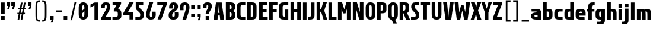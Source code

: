 SplineFontDB: 3.0
FontName: Barycent-Bold
FullName: Barycent Bold
FamilyName: Barycent
Weight: Bold
Copyright: Copyright (C) 2016 by Fantastic Stake.
Version: 000.100
ItalicAngle: 0
UnderlinePosition: -100
UnderlineWidth: 50
Ascent: 800
Descent: 200
InvalidEm: 0
sfntRevision: 0x00001999
LayerCount: 2
Layer: 0 0 "+gMyXYgAA" 1
Layer: 1 0 "+Uk2XYgAA" 0
XUID: [1021 265 144155924 24068]
StyleMap: 0x0040
FSType: 8
OS2Version: 3
OS2_WeightWidthSlopeOnly: 0
OS2_UseTypoMetrics: 0
CreationTime: 1474239071
ModificationTime: 1482423006
PfmFamily: 81
TTFWeight: 700
TTFWidth: 5
LineGap: 0
VLineGap: 0
Panose: 0 0 8 0 0 0 0 0 0 0
OS2TypoAscent: 800
OS2TypoAOffset: 0
OS2TypoDescent: -200
OS2TypoDOffset: 0
OS2TypoLinegap: 200
OS2WinAscent: 1000
OS2WinAOffset: 0
OS2WinDescent: 200
OS2WinDOffset: 0
HheadAscent: 1000
HheadAOffset: 0
HheadDescent: -200
HheadDOffset: 0
OS2SubXSize: 650
OS2SubYSize: 600
OS2SubXOff: 0
OS2SubYOff: 75
OS2SupXSize: 650
OS2SupYSize: 600
OS2SupXOff: 0
OS2SupYOff: 350
OS2StrikeYSize: 50
OS2StrikeYPos: 300
OS2CapHeight: 720
OS2XHeight: 500
OS2Vendor: 'UKWN'
OS2CodePages: 00000001.00000000
OS2UnicodeRanges: 00000001.00000000.00000000.00000000
Lookup: 1 0 0 "" { } []
Lookup: 257 0 0 "'cpsp' +WSdlh1tXfUQwf3UoMLkw2jD8MLcw8zCw in +MOkwxjDzZYdbVwAA lookup 0" { "'cpsp' +WSdlh1tXfUQwf3UoMLkw2jD8MLcw8zCw in +MOkwxjDzZYdbVwAA lookup 0 +MLUw1jDGMPww1jDr"  } ['cpsp' ('DFLT' <'dflt' > 'latn' <'dflt' > ) ]
Lookup: 258 0 0 "'kern' +aipm+DBNMKsw/DDLMPMwsAAA in +MOkwxjDzZYdbVwAA lookup 1" { "'kern' +aipm+DBNMKsw/DDLMPMwsAAA in +MOkwxjDzZYdbVwAA lookup 1 +MLUw1jDGMPww1jDr"  } ['kern' ('DFLT' <'dflt' > 'latn' <'dflt' > ) ]
Lookup: 258 0 0 "'kern' +aipm+DBNMKsw/DDLMPMwsAAA in +MOkwxjDzZYdbVwAA lookup 2" { "'kern' +aipm+DBNMKsw/DDLMPMwsAAA in +MOkwxjDzZYdbVwAA lookup 2 +MLUw1jDGMPww1jDr"  } ['kern' ('DFLT' <'dflt' > 'latn' <'dflt' > ) ]
MarkAttachClasses: 1
DEI: 91125
KernClass2: 5+ 8 "'kern' +aipm+DBNMKsw/DDLMPMwsAAA in +MOkwxjDzZYdbVwAA lookup 1 +MLUw1jDGMPww1jDr"
 3 A a
 3 C c
 3 L l
 3 V v
 3 Y y
 3 V v
 3 Y y
 3 D d
 3 T t
 3 W w
 3 A a
 3 J j
 0 {} -20 {} -28 {} 0 {} 0 {} 0 {} 0 {} 0 {} 0 {} 0 {} 0 {} 9 {} 0 {} 0 {} 0 {} 0 {} 0 {} -52 {} 0 {} 0 {} -80 {} -34 {} 0 {} 0 {} 0 {} 0 {} 0 {} 0 {} 0 {} 0 {} -20 {} -48 {} 0 {} 0 {} 0 {} 0 {} 0 {} 0 {} -28 {} 0 {}
LangName: 1033 "" "" "Regular" "0.100;UKWN;Barycent-Bold" "Barycent-Bold" "Version 0.100;PS 000.100;hotconv 1.0.88;makeotf.lib2.5.64775" "" "" "Fantastic Stake" "Fantastic Stake" "" "http://www.dotcolon.net/" "http://www.dotcolon.net/" "" "" "" "Barycent" "Bold"
Encoding: ISO8859-1
UnicodeInterp: none
NameList: AGL For New Fonts
DisplaySize: -48
AntiAlias: 1
FitToEm: 0
WinInfo: 0 16 14
BeginPrivate: 2
BlueScale 5 0.037
BlueFuzz 1 0
EndPrivate
TeXData: 1 0 0 163577 81788 54525 482345 1048576 54525 783286 444596 497025 792723 393216 433062 380633 303038 157286 324010 404750 52429 2506097 1059062 262144
BeginChars: 262 86

StartChar: .notdef
Encoding: 256 -1 0
Width: 500
Flags: MW
HStem: -200 69<167 333 167 410> -98 47<167 237 231 231 231 237 301 333> -18 23<167 333 167 333> 38 47<200 300 200 300> 118 60<167 333 167 333> 211 24<233 267 233 300> 291 22<167 200 167 333 233 333 233 233> 347 23<167 267 167 300 167 267> 403 37<167 233 167 233> 473 27<167 333 167 333> 534 36<200 233 200 233 200 333 200 267> 604 26<167 267 167 333> 663 37<168 233 168 233 167 233 168 267 267 333> 733 67<168 333 168 168>
VStem: 93 74<-131 -98 -51 -18 5 118 178 291 313 347 370 403 440 473 500 604 630 663> 200 33<235 291 235 291 235 291 534 570> 267 33<235 258 370 413> 333 77<-131 -98 -98 -98 -51 -18 -18 -18 5 118 118 118 178 291 291 291 313 413 413 413 440 473 473 473 500 534 534 534 630 663 663 663 700 733 733 733>
LayerCount: 2
Fore
SplineSet
410 800 m 1
 410 -200 l 1
 93 -200 l 1
 93 800 l 1
 410 800 l 1
333 733 m 1
 168 733 l 1
 168 700 l 1
 233 700 l 1
 233 663 l 1
 167 663 l 1
 167 630 l 1
 333 630 l 1
 333 663 l 1
 267 663 l 1
 267 700 l 1
 333 700 l 1
 333 733 l 1
267 604 m 1
 167 604 l 1
 167 500 l 1
 333 500 l 1
 333 534 l 1
 267 534 l 1
 267 604 l 1
233 570 m 1
 233 534 l 1
 200 534 l 1
 200 570 l 1
 233 570 l 1
333 473 m 1
 167 473 l 1
 167 440 l 1
 233 440 l 1
 233 403 l 1
 167 403 l 1
 167 370 l 1
 267 370 l 1
 267 440 l 1
 333 440 l 1
 333 473 l 1
333 413 m 1
 300 413 l 1
 300 347 l 1
 167 347 l 1
 167 313 l 1
 333 313 l 1
 333 413 l 1
333 291 m 1
 233 291 l 1
 233 235 l 1
 267 235 l 1
 267 258 l 1
 300 258 l 1
 300 211 l 1
 200 211 l 1
 200 291 l 1
 167 291 l 1
 167 178 l 1
 333 178 l 1
 333 291 l 1
333 118 m 1
 167 118 l 1
 167 5 l 1
 333 5 l 1
 333 118 l 1
300 85 m 1
 300 38 l 1
 200 38 l 1
 200 85 l 1
 300 85 l 1
333 -18 m 1
 167 -18 l 1
 167 -51 l 1
 237 -51 l 1
 167 -98 l 1
 167 -131 l 1
 333 -131 l 1
 333 -98 l 1
 231 -98 l 1
 301 -51 l 1
 333 -51 l 1
 333 -18 l 1
EndSplineSet
Validated: 1
EndChar

StartChar: A
Encoding: 65 65 1
Width: 508
Flags: HMW
HStem: 583 142<243 243 261 261>
VStem: 49 146<0 162 162 171 0 200.5> 309 150<0 162 0 171 0 206>
LayerCount: 2
Fore
SplineSet
195 0 m 1
 138 0 86 0 29 0 c 1
 130 720 l 1
 242 720 l 1
 260 720 l 1
 371 720 l 1
 472 0 l 1
 415 0 363 0 306 0 c 1
 290.711111111 172 l 1
 210.527777778 172 l 1
 195 0 l 1
280.933333333 282 m 1
 250.930232558 619.534883721 l 1
 220.458333333 282 l 1
 280.933333333 282 l 1
EndSplineSet
Validated: 524289
Position2: "'cpsp' +WSdlh1tXfUQwf3UoMLkw2jD8MLcw8zCw in +MOkwxjDzZYdbVwAA lookup 0 +MLUw1jDGMPww1jDr" dx=5 dy=0 dh=10 dv=0
EndChar

StartChar: B
Encoding: 66 66 2
Width: 477
Flags: W
HStem: 0 112<196 270.371> 308 112<196 272.478> 608 112<196 270.371>
VStem: 46 150<112 308 420 608> 290 148<128.87 290.826 437.237 590.763>
LayerCount: 2
Fore
SplineSet
439 181 m 1
 439 172 439 162 438 150 c 0
 432 32 360 0 244 0 c 2
 196 0 l 1
 146 -0 96 0 46 0 c 1
 46 110 l 1
 46 610 l 1
 46 720 l 1
 196 720 l 1
 244 720 l 2
 360 720 432 688 438 570 c 0
 438 561 438 555 438 548 c 1
 438 547 l 1
 438 532 l 2
 438 514 438 497 435 458 c 0
 433 430 400 394 359 364 c 1
 400 334 432 298 435 270 c 0
 439 231 439 214 439 196 c 2
 439 181 l 1
290 514 m 0
 289 584 276 607 196 608 c 1
 196 420 l 1
 276 421 289 444 290 514 c 0
196 308 m 1
 196 112 l 1
 278 113 290 137 290 210 c 0
 290 283 278 307 196 308 c 1
EndSplineSet
Validated: 524289
Position2: "'cpsp' +WSdlh1tXfUQwf3UoMLkw2jD8MLcw8zCw in +MOkwxjDzZYdbVwAA lookup 0 +MLUw1jDGMPww1jDr" dx=5 dy=0 dh=10 dv=0
EndChar

StartChar: C
Encoding: 67 67 3
Width: 419
Flags: MW
HStem: 0 110<178 391 264 391 264 391> 610 110<237.5 264 264 391>
VStem: 40 150<224 496 496 505.5>
LayerCount: 2
Fore
SplineSet
190 211 m 2
 190 132 211 110 264 110 c 2
 391 110 l 1
 391 0 l 1
 236 0 l 2
 120 0 48 32 42 150 c 0
 40 189 40 205 40 224 c 2
 40 496 l 6
 40 515 40 531 42 570 c 4
 48 688 120 720 236 720 c 6
 391 720 l 5
 391 610 l 5
 264 610 l 6
 211 610 190 588 190 509 c 6
 190 211 l 2
EndSplineSet
Validated: 1
Position2: "'cpsp' +WSdlh1tXfUQwf3UoMLkw2jD8MLcw8zCw in +MOkwxjDzZYdbVwAA lookup 0 +MLUw1jDGMPww1jDr" dx=5 dy=0 dh=10 dv=0
EndChar

StartChar: D
Encoding: 68 68 4
Width: 495
Flags: W
HStem: 0 111.828<196 270.371> 608.172 111.828<196 270.371>
VStem: 46 150<111.828 608.172> 290 150<128.87 591.13>
LayerCount: 2
Fore
SplineSet
438 570 m 0
 440 531 440 515 440 496 c 2
 440 224 l 2
 440 205 440 189 438 150 c 0
 432 32 360 0 244 0 c 2
 196 0 l 1
 46 0 l 1
 46 110 l 1
 46 610 l 1
 46 720 l 1
 196 720 l 1
 244 720 l 2
 360 720 432 688 438 570 c 0
196 111.828125 m 1
 278.174804688 112.486328125 290 136.623046875 290 211 c 2
 290 509 l 2
 290 583.376953125 278.174804688 607.513671875 196 608.171875 c 1
 196 111.828125 l 1
EndSplineSet
Validated: 524289
Position2: "'cpsp' +WSdlh1tXfUQwf3UoMLkw2jD8MLcw8zCw in +MOkwxjDzZYdbVwAA lookup 0 +MLUw1jDGMPww1jDr" dx=5 dy=0 dh=10 dv=0
EndChar

StartChar: E
Encoding: 69 69 5
Width: 436
Flags: W
HStem: 0 110<197 410> 308 110<197 365> 610 110<197 395>
VStem: 47 150<110 308 418 610>
LayerCount: 2
Fore
SplineSet
197 110 m 1
 410 110 l 1
 410 0 l 1
 47 0 l 1
 47 720 l 1
 395 720 l 1
 395 610 l 1
 197 610 l 1
 197 418 l 1
 365 418 l 1
 365 308 l 5
 197 308 l 1
 197 110 l 1
EndSplineSet
Validated: 1
Position2: "'cpsp' +WSdlh1tXfUQwf3UoMLkw2jD8MLcw8zCw in +MOkwxjDzZYdbVwAA lookup 0 +MLUw1jDGMPww1jDr" dx=5 dy=0 dh=10 dv=0
EndChar

StartChar: F
Encoding: 70 70 6
Width: 415
Flags: W
HStem: 0 21G<47 197> 308 110<197 365> 610 110<197 395>
VStem: 47 150<0 308 418 610>
LayerCount: 2
Fore
SplineSet
395 610 m 1
 197 610 l 1
 197 418 l 1
 365 418 l 1
 365 308 l 1
 197 308 l 5
 197 0 l 1
 47 0 l 1
 47 720 l 1
 395 720 l 1
 395 610 l 1
EndSplineSet
Validated: 1
Position2: "'cpsp' +WSdlh1tXfUQwf3UoMLkw2jD8MLcw8zCw in +MOkwxjDzZYdbVwAA lookup 0 +MLUw1jDGMPww1jDr" dx=5 dy=0 dh=10 dv=0
EndChar

StartChar: G
Encoding: 71 71 7
Width: 475
Flags: W
HStem: 0 110<209.629 288> 610 110<209.629 428>
VStem: 40 150<128.87 591.13> 288 140<110 418>
LayerCount: 2
Fore
SplineSet
190 211 m 2
 190 132 211 110 264 110 c 2
 288 110 l 1
 288 418 l 1
 428 418 l 1
 428 0 l 1
 236 0 l 2
 120 0 48 32 42 150 c 0
 40 189 40 205 40 224 c 2
 40 496 l 2
 40 515 40 531 42 570 c 0
 48 688 120 720 236 720 c 2
 428 720 l 1
 428 610 l 1
 264 610 l 2
 211 610 190 588 190 509 c 2
 190 211 l 2
EndSplineSet
Validated: 1
Position2: "'cpsp' +WSdlh1tXfUQwf3UoMLkw2jD8MLcw8zCw in +MOkwxjDzZYdbVwAA lookup 0 +MLUw1jDGMPww1jDr" dx=5 dy=0 dh=10 dv=0
EndChar

StartChar: H
Encoding: 72 72 8
Width: 526
Flags: W
HStem: 0 21G<47 197 329 479> 308 110<197 329> 700 20G<47 197 329 479>
VStem: 47 150<0 308 418 720> 329 150<0 308 418 720>
LayerCount: 2
Fore
SplineSet
329 720 m 1
 479 720 l 1
 479 0 l 1
 329 0 l 1
 329 308 l 1
 197 308 l 1
 197 0 l 1
 47 0 l 1
 47 720 l 1
 197 720 l 1
 197 418 l 1
 329 418 l 1
 329 720 l 1
EndSplineSet
Validated: 1
Position2: "'cpsp' +WSdlh1tXfUQwf3UoMLkw2jD8MLcw8zCw in +MOkwxjDzZYdbVwAA lookup 0 +MLUw1jDGMPww1jDr" dx=5 dy=0 dh=10 dv=0
EndChar

StartChar: I
Encoding: 73 73 9
Width: 244
Flags: HMW
HStem: 0 720<47 197 47 197>
VStem: 47 150<0 720 0 720>
LayerCount: 2
Fore
SplineSet
47 0 m 5
 47 720 l 5
 197 720 l 5
 197 0 l 5
 47 0 l 5
EndSplineSet
Validated: 1
Position2: "'cpsp' +WSdlh1tXfUQwf3UoMLkw2jD8MLcw8zCw in +MOkwxjDzZYdbVwAA lookup 0 +MLUw1jDGMPww1jDr" dx=5 dy=0 dh=10 dv=0
EndChar

StartChar: J
Encoding: 74 74 10
Width: 330
Flags: MW
HStem: 0 110<12 59 59 85.5 12 87 12 59>
VStem: 133 150<214.5 224 224 720>
LayerCount: 2
Fore
SplineSet
133 720 m 5
 283 720 l 5
 283 224 l 6
 283 205 283 189 281 150 c 4
 275 32 203 0 87 0 c 6
 12 0 l 5
 12 110 l 5
 59 110 l 6
 112 110 133 132 133 211 c 6
 133 720 l 5
EndSplineSet
Validated: 1
Position2: "'cpsp' +WSdlh1tXfUQwf3UoMLkw2jD8MLcw8zCw in +MOkwxjDzZYdbVwAA lookup 0 +MLUw1jDGMPww1jDr" dx=5 dy=0 dh=10 dv=0
EndChar

StartChar: K
Encoding: 75 75 11
Width: 495
Flags: W
HStem: 0 21G<47 197 331.804 497> 700 20G<47 197 315.225 478>
VStem: 47 150<0 326 436 720>
LayerCount: 2
Fore
SplineSet
338 0 m 1
 237 326 l 1
 197 326 l 1
 197 0 l 1
 47 0 l 1
 47 720 l 1
 197 720 l 1
 197 436 l 1
 239 436 l 1
 321 720 l 1
 478 720 l 1
 387 433 l 2
 379.440604694 409.061914863 376.29050394 390.767726753 376.29050394 374.413924499 c 0
 376.29050394 351.826987627 382.299496089 332.941444546 391 308 c 2
 497 0 l 1
 338 0 l 1
EndSplineSet
Validated: 524289
Position2: "'cpsp' +WSdlh1tXfUQwf3UoMLkw2jD8MLcw8zCw in +MOkwxjDzZYdbVwAA lookup 0 +MLUw1jDGMPww1jDr" dx=5 dy=0 dh=10 dv=0
EndChar

StartChar: L
Encoding: 76 76 12
Width: 400
Flags: MW
HStem: 0 110<197 387 197 387>
VStem: 47 150<110 110 110 720>
LayerCount: 2
Fore
SplineSet
197 110 m 1
 387 110 l 1
 387 0 l 1
 47 0 l 1
 47 720 l 1
 197 720 l 1
 197 110 l 1
EndSplineSet
Validated: 1
Position2: "'cpsp' +WSdlh1tXfUQwf3UoMLkw2jD8MLcw8zCw in +MOkwxjDzZYdbVwAA lookup 0 +MLUw1jDGMPww1jDr" dx=5 dy=0 dh=10 dv=0
EndChar

StartChar: M
Encoding: 77 77 13
Width: 626
Flags: W
HStem: 0 21G<47 197 423 573> 700 20G<47 227.201 396.799 573>
VStem: 47 150<0 451.2> 423 150<0 438.981>
LayerCount: 2
Fore
SplineSet
47 0 m 1
 47 720 l 1
 109 720 l 1
 197 720 l 1
 221 720 l 1
 312 426.512695312 l 1
 403 720 l 1
 423 720 l 1
 515 720 l 1
 573 720 l 1
 573 0 l 1
 423 0 l 1
 423 438.981445312 l 1
 364.006835938 258.784179688 l 1
 364.25 258 l 1
 363.75 258 l 1
 260.25 258 l 1
 259.75 258 l 1
 259.993164062 258.784179688 l 1
 197 451.200195312 l 1
 197 0 l 1
 47 0 l 1
EndSplineSet
Validated: 524289
Position2: "'cpsp' +WSdlh1tXfUQwf3UoMLkw2jD8MLcw8zCw in +MOkwxjDzZYdbVwAA lookup 0 +MLUw1jDGMPww1jDr" dx=5 dy=0 dh=10 dv=0
EndChar

StartChar: N
Encoding: 78 78 14
Width: 541
Flags: W
HStem: 0 21G<47 197 314.889 495> 700 20G<47 227.111 345 495>
VStem: 47 150<0 405.818> 345 150<314.182 720>
LayerCount: 2
Fore
SplineSet
47 0 m 1
 47 720 l 1
 101 720 l 1
 197 720 l 1
 221 720 l 1
 345 314.181818182 l 1
 345 720 l 1
 495 720 l 1
 495 0 l 1
 441 0 l 1
 345 0 l 1
 321 0 l 1
 197 405.818181818 l 1
 197 0 l 1
 47 0 l 1
EndSplineSet
Validated: 524289
Position2: "'cpsp' +WSdlh1tXfUQwf3UoMLkw2jD8MLcw8zCw in +MOkwxjDzZYdbVwAA lookup 0 +MLUw1jDGMPww1jDr" dx=5 dy=0 dh=10 dv=0
EndChar

StartChar: O
Encoding: 79 79 15
Width: 486
Flags: W
HStem: -10 120<206.001 279.999> 610 120<206.001 279.999>
VStem: 40 150<120.442 599.558> 296 150<120.442 599.558>
LayerCount: 2
Fore
SplineSet
443 550 m 0
 446 501 446 485 446 466 c 2
 446 254 l 2
 446 235 446 219 443 170 c 0
 435 42 353 -10 258 -10 c 2
 228 -10 l 2
 133 -10 51 42 43 170 c 0
 40 219 40 235 40 254 c 2
 40 466 l 2
 40 485 40 501 43 550 c 0
 51 678 133 730 228 730 c 2
 258 730 l 2
 353 730 435 678 443 550 c 0
296 294 m 2
 296 426 l 2
 296 465 296 504 294 542 c 0
 291 593 274 610 247 610 c 2
 239 610 l 2
 212 610 195 593 192 542 c 0
 190 504 190 465 190 426 c 2
 190 294 l 2
 190 255 190 216 192 178 c 0
 195 127 212 110 239 110 c 2
 247 110 l 2
 274 110 291 127 294 178 c 0
 296 216 296 255 296 294 c 2
EndSplineSet
Validated: 1
Position2: "'cpsp' +WSdlh1tXfUQwf3UoMLkw2jD8MLcw8zCw in +MOkwxjDzZYdbVwAA lookup 0 +MLUw1jDGMPww1jDr" dx=5 dy=0 dh=10 dv=0
EndChar

StartChar: P
Encoding: 80 80 16
Width: 482
Flags: W
HStem: 0 21G<47 196> 258 112<196 278.334> 607 113<196 278.334>
VStem: 47 149<0 258 370 607> 290 148<379.289 597.722>
LayerCount: 2
Fore
SplineSet
438 577 m 0
 438 538 438 514 438 495 c 2
 438 482 l 2
 438 463 438 439 438 400 c 0
 438 284 368 258 252 258 c 2
 196 258 l 1
 196 0 l 1
 47 0 l 1
 47 258 l 1
 47 368 l 1
 46 610 l 1
 47 719 l 1
 47 720 l 1
 196 720 l 1
 252 720 l 2
 368 720 438 693 438 577 c 0
196 607 m 1
 196 370 l 1
 286 370 290 378 290 460 c 2
 290 516 l 2
 290 599 286 607 196 607 c 1
EndSplineSet
Validated: 1
Position2: "'cpsp' +WSdlh1tXfUQwf3UoMLkw2jD8MLcw8zCw in +MOkwxjDzZYdbVwAA lookup 0 +MLUw1jDGMPww1jDr" dx=5 dy=0 dh=10 dv=0
EndChar

StartChar: Q
Encoding: 81 81 17
Width: 486
Flags: MW
HStem: 610 120<228 239 239 247>
VStem: 40 150<274.5 294 294 426 274.5 466> 296 150<294 426 426 445.5>
LayerCount: 2
Fore
SplineSet
443 550 m 0
 446 501 446 485 446 466 c 2
 446 254 l 2
 446 235 446 219 443 170 c 0
 437 77 392 24 331 2 c 1
 399 -160 l 1
 255 -160 l 1
 188 -7 l 1
 111 6 50 60 43 170 c 0
 40 219 40 235 40 254 c 2
 40 466 l 2
 40 485 40 501 43 550 c 0
 51 678 133 730 228 730 c 2
 258 730 l 2
 353 730 435 678 443 550 c 0
296 294 m 2
 296 426 l 2
 296 465 296 504 294 542 c 0
 291 593 274 610 247 610 c 2
 239 610 l 2
 212 610 195 593 192 542 c 0
 190 504 190 465 190 426 c 2
 190 294 l 2
 190 255 190 216 192 178 c 0
 195 127 212 110 239 110 c 2
 247 110 l 2
 274 110 291 127 294 178 c 0
 296 216 296 255 296 294 c 2
EndSplineSet
Validated: 1
Position2: "'cpsp' +WSdlh1tXfUQwf3UoMLkw2jD8MLcw8zCw in +MOkwxjDzZYdbVwAA lookup 0 +MLUw1jDGMPww1jDr" dx=5 dy=0 dh=10 dv=0
EndChar

StartChar: R
Encoding: 82 82 18
Width: 500
Flags: W
HStem: 0 21G<46 197 305.171 484> 607 113<197 281.282>
VStem: 46 151<0 258 370 607> 290 148<388.84 598.253>
LayerCount: 2
Fore
SplineSet
197 607 m 1
 197 370 l 1
 278 370 290 395 290 469 c 2
 290 516 l 2
 290 598 286 607 197 607 c 1
438 577 m 0
 438 538 438 514 438 495 c 2
 438 482 l 2
 438 463 438 447 438 408 c 0
 438 337 407 297 360 277 c 1
 484 0 l 1
 313 0 l 1
 212 258 l 1
 197 258 l 1
 197 0 l 1
 196 0 l 1
 46 0 l 1
 46 258 l 1
 46 368 l 1
 46 607 l 1
 46 720 l 1
 196 720 l 1
 197 720 l 1
 255 720 l 2
 371 720 438 697 438 577 c 0
EndSplineSet
Validated: 1
Position2: "'cpsp' +WSdlh1tXfUQwf3UoMLkw2jD8MLcw8zCw in +MOkwxjDzZYdbVwAA lookup 0 +MLUw1jDGMPww1jDr" dx=5 dy=0 dh=10 dv=0
EndChar

StartChar: S
Encoding: 83 83 19
Width: 402
Flags: MW
HStem: 0 110<26 161 26 161 161 185 26 187> 610 110<214.5 232 232 351>
VStem: 32 150<518.5 569 518.5 596> 224 150<160 210.5>
LayerCount: 2
Fore
SplineSet
26 0 m 1
 26 110 l 1
 161 110 l 2
 209 110 224 133 224 187 c 0
 224 234 201 275 142 330 c 0
 67 400 32 454 32 538 c 0
 32 654 83 720 201 720 c 2
 351 720 l 1
 351 610 l 1
 232 610 l 2
 197 610 182 593 182 545 c 0
 182 492 196 471 252 416 c 0
 342 328 374 281 374 179 c 0
 374 61 307 0 187 0 c 2
 26 0 l 1
EndSplineSet
Validated: 1
Position2: "'cpsp' +WSdlh1tXfUQwf3UoMLkw2jD8MLcw8zCw in +MOkwxjDzZYdbVwAA lookup 0 +MLUw1jDGMPww1jDr" dx=5 dy=0 dh=10 dv=0
EndChar

StartChar: T
Encoding: 84 84 20
Width: 446
Flags: MW
HStem: 610 110<18 148 18 428 298 428 298 298>
VStem: 148 150<0 610 0 610>
LayerCount: 2
Fore
SplineSet
428 720 m 1
 428 610 l 1
 298 610 l 1
 298 0 l 1
 148 0 l 1
 148 610 l 1
 18 610 l 1
 18 720 l 1
 428 720 l 1
EndSplineSet
Validated: 1
Position2: "'cpsp' +WSdlh1tXfUQwf3UoMLkw2jD8MLcw8zCw in +MOkwxjDzZYdbVwAA lookup 0 +MLUw1jDGMPww1jDr" dx=5 dy=0 dh=10 dv=0
EndChar

StartChar: U
Encoding: 85 85 21
Width: 506
Flags: W
HStem: -10 120<213.001 300.68> 700 20G<47 197 313 459>
VStem: 47 150<120.442 720> 313 146<120.442 720>
LayerCount: 2
Fore
SplineSet
313 720 m 1
 459 720 l 1
 459 254 l 2
 459 235 459 219 456 170 c 0
 448 42 368 -10 275 -10 c 2
 235 -10 l 2
 140 -10 58 42 50 170 c 0
 47 219 47 235 47 254 c 2
 47 720 l 1
 197 720 l 1
 197 294 l 2
 197 255 197 216 199 178 c 0
 202 127 219 110 246 110 c 2
 264 110 l 2
 291 110 308 127 311 178 c 0
 313 216 313 255 313 294 c 2
 313 720 l 1
EndSplineSet
Validated: 1
Position2: "'cpsp' +WSdlh1tXfUQwf3UoMLkw2jD8MLcw8zCw in +MOkwxjDzZYdbVwAA lookup 0 +MLUw1jDGMPww1jDr" dx=5 dy=0 dh=10 dv=0
EndChar

StartChar: V
Encoding: 86 86 22
Width: 508
Flags: W
HStem: 0 21G<127.194 373.806> 700 20G<29 196.778 304.194 472>
LayerCount: 2
Fore
SplineSet
306 720 m 1
 363.333007812 720 414.666992188 720 472 720 c 1
 371 0 l 1
 259 0 l 1
 241 0 l 1
 130 0 l 1
 29 720 l 1
 86.3330078125 720 137.666992188 720 195 720 c 1
 250.069767442 100.465116279 l 1
 306 720 l 1
EndSplineSet
Validated: 524289
Position2: "'cpsp' +WSdlh1tXfUQwf3UoMLkw2jD8MLcw8zCw in +MOkwxjDzZYdbVwAA lookup 0 +MLUw1jDGMPww1jDr" dx=5 dy=0 dh=10 dv=0
EndChar

StartChar: W
Encoding: 87 87 23
Width: 674
Flags: W
HStem: 0 21G<101.417 254.605 410.757 564.806> 700 20G<11 178.556 495.194 663>
LayerCount: 2
Fore
SplineSet
497 720 m 1
 554 720 606 720 663 720 c 1
 562 0 l 1
 535 0 l 1
 432 0 l 1
 415 0 l 1
 335.873605948 372.936802974 l 1
 250 0 l 1
 233 0 l 1
 137 0 l 1
 104 0 l 1
 11 720 l 1
 68 720 120 720 177 720 c 1
 209.872183856 297.357636137 l 1
 286 608 l 1
 390 608 l 1
 460.283490828 313.294052251 l 1
 497 720 l 1
EndSplineSet
Validated: 524289
Position2: "'cpsp' +WSdlh1tXfUQwf3UoMLkw2jD8MLcw8zCw in +MOkwxjDzZYdbVwAA lookup 0 +MLUw1jDGMPww1jDr" dx=5 dy=0 dh=10 dv=0
EndChar

StartChar: X
Encoding: 88 88 24
Width: 482
Flags: W
HStem: 0 21G<15 181.896 295.606 467> 700 20G<25 196.263 290.311 457>
LayerCount: 2
Fore
SplineSet
327 377 m 5
 467 0 l 5
 301 0 l 5
 236 241 l 5
 177 0 l 5
 15 0 l 5
 155 372 l 5
 25 720 l 5
 191 720 l 5
 246 511 l 5
 295 720 l 5
 457 720 l 5
 327 377 l 5
EndSplineSet
Validated: 1
Position2: "'cpsp' +WSdlh1tXfUQwf3UoMLkw2jD8MLcw8zCw in +MOkwxjDzZYdbVwAA lookup 0 +MLUw1jDGMPww1jDr" dx=5 dy=0 dh=10 dv=0
EndChar

StartChar: Y
Encoding: 89 89 25
Width: 452
Flags: W
HStem: 0 21G<137.429 287.429> 700 20G<-8.57129 145.047 282.886 433.429>
VStem: 137.429 150<0 298>
LayerCount: 2
Fore
SplineSet
433.428710938 720 m 5
 287.428710938 298 l 5
 287.428710938 0 l 5
 137.428710938 0 l 5
 137.428710938 298 l 5
 -8.5712890625 720 l 5
 139.428710938 720 l 5
 214.428710938 453 l 5
 288.428710938 720 l 5
 433.428710938 720 l 5
EndSplineSet
Validated: 524289
Position2: "'cpsp' +WSdlh1tXfUQwf3UoMLkw2jD8MLcw8zCw in +MOkwxjDzZYdbVwAA lookup 0 +MLUw1jDGMPww1jDr" dx=5 dy=0 dh=10 dv=0
EndChar

StartChar: Z
Encoding: 90 90 26
Width: 447
Flags: W
HStem: 0 110<194 423> 610 110<49 243>
LayerCount: 2
Fore
SplineSet
194 110 m 5
 423 110 l 5
 423 0 l 5
 24 0 l 5
 24 67 l 5
 243 610 l 5
 49 610 l 5
 49 720 l 5
 413 720 l 5
 413 653 l 5
 194 110 l 5
EndSplineSet
Validated: 1
Position2: "'cpsp' +WSdlh1tXfUQwf3UoMLkw2jD8MLcw8zCw in +MOkwxjDzZYdbVwAA lookup 0 +MLUw1jDGMPww1jDr" dx=5 dy=0 dh=10 dv=0
EndChar

StartChar: a
Encoding: 97 97 27
Width: 504
Flags: W
HStem: 0 110<190.18 311> 191 110<180.69 306.242> 350 110<58 296.447>
VStem: 40 138<119.393 183.419> 311 150<110 191 301 336.107>
LayerCount: 2
Fore
SplineSet
40 157 m 2
 40 176 41.151273887 166.958598802 42 206 c 0
 43 252 136 301 244 301 c 2
 306.241519908 301 l 1
 305.409929674 338.231297404 275.76402127 350 237 350 c 2
 58 350 l 1
 53 460 l 1
 265 460 l 2
 381 460 453 428 459 310 c 0
 461 271 461 255 461 236 c 2
 461 232 l 1
 461 0 l 1
 323 0 l 1
 311 0 l 1
 244 0 l 2
 136 0 45 33 42 96 c 0
 40.1425603057 135.00623358 40 121 40 140 c 2
 40 148 l 1
 40 153 l 1
 40 157 l 2
311 110 m 1
 311 191 l 1
 236 191 l 2
 211 191 178 177 178 165 c 2
 178 163 l 1
 178 158 l 1
 178 157 l 2
 178 123 211 110 236 110 c 2
 311 110 l 1
EndSplineSet
Validated: 524289
EndChar

StartChar: b
Encoding: 98 98 28
Width: 482
Flags: W
HStem: 1 112<196 278.232> 350 110<196 278.232> 700 20G<46 196>
VStem: 46 150<0 1 113 350 460 720> 290 150<122.289 338.711>
LayerCount: 2
Fore
SplineSet
438 143 m 4
 432 27 368 1 252 1 c 6
 196 1 l 5
 196 0 l 5
 46 0 l 5
 46 1 l 5
 46 111 l 5
 46 352 l 5
 46 462 l 5
 46 720 l 5
 196 720 l 5
 196 460 l 5
 252 460 l 6
 368 460 432 434 438 318 c 4
 440 279 440 257 440 238 c 6
 440 225 l 6
 440 206 440 182 438 143 c 4
196 113 m 5
 286 114 290 122 290 204 c 6
 290 259 l 6
 290 341 286 349 196 350 c 5
 196 113 l 5
EndSplineSet
Validated: 1
EndChar

StartChar: c
Encoding: 99 99 29
Width: 419
Flags: W
HStem: 0 110<209.629 391> 350 110<209.629 391>
VStem: 40 150<128.87 331.13>
LayerCount: 2
Fore
SplineSet
190 211 m 6
 190 132 211 110 264 110 c 6
 391 110 l 5
 391 0 l 5
 236 0 l 6
 120 0 48 32 42 150 c 4
 40 189 40 205 40 224 c 6
 40 236 l 6
 40 255 40 271 42 310 c 4
 48 428 120 460 236 460 c 6
 391 460 l 5
 391 350 l 5
 264 350 l 6
 211 350 190 328 190 249 c 6
 190 211 l 6
EndSplineSet
Validated: 1
EndChar

StartChar: d
Encoding: 100 100 30
Width: 482
Flags: W
HStem: 1 112<203.768 286> 350 110<203.768 286> 700 20G<286 436>
VStem: 42 150<122.289 338.711> 286 150<0 1 113 350 460 720>
LayerCount: 2
Fore
SplineSet
44 143 m 4
 42 182 42 206 42 225 c 6
 42 238 l 6
 42 257 42 279 44 318 c 4
 50 434 114 460 230 460 c 6
 286 460 l 5
 286 720 l 5
 436 720 l 5
 436 462 l 5
 436 352 l 5
 436 111 l 5
 436 1 l 5
 436 0 l 5
 286 0 l 5
 286 1 l 5
 230 1 l 6
 114 1 50 27 44 143 c 4
286 113 m 5
 286 350 l 5
 196 349 192 341 192 259 c 6
 192 204 l 6
 192 122 196 114 286 113 c 5
EndSplineSet
Validated: 1
EndChar

StartChar: e
Encoding: 101 101 31
Width: 504
Flags: W
HStem: 0 110<209.629 413> 171 110<192.481 320.977> 350 110<209.816 302.867>
LayerCount: 2
Fore
SplineSet
459 310 m 4
 460.7265625 270.987304688 461 255 461 236 c 6
 461 171 l 5
 192.481445312 171 l 5
 199.415039062 124.250976562 221.34375 110 264 110 c 6
 413 110 l 5
 418 0 l 5
 236 0 l 6
 120 0 48 32 42 150 c 4
 40 189 40 205 40 224 c 6
 40 236 l 6
 40 255 40.318359375 270.985351562 42 310 c 4
 47 426 130 460 228 460 c 6
 259 460 l 6
 366.096679688 459.540039062 454.03125 422.301757812 459 310 c 4
265 350 m 6
 256 350 l 6
 221.333984375 350 198.106445312 332.842773438 191.756835938 281 c 5
 320.9765625 281 l 5
 313.436523438 335.465820312 286.311523438 350 265 350 c 6
EndSplineSet
Validated: 524289
EndChar

StartChar: f
Encoding: 102 102 32
Width: 360
Flags: W
HStem: 0 21G<72 222> 350 110<18 72 222 332> 610 110<241.629 343>
VStem: 72 150<0 350 460 591.13>
LayerCount: 2
Fore
SplineSet
222 0 m 1
 72 0 l 1
 72 350 l 1
 18 350 l 1
 18 460 l 1
 72 460 l 1
 72 496 l 2
 72 515 72 531 74 570 c 0
 80 688 152 720 268 720 c 2
 343 720 l 1
 343 610 l 1
 296 610 l 2
 243 610 222 588 222 509 c 2
 222 460 l 1
 332 460 l 1
 332 350 l 1
 222 350 l 1
 222 0 l 1
EndSplineSet
Validated: 1
EndChar

StartChar: g
Encoding: 103 103 33
Width: 471
Flags: W
HStem: -201 110<87 254.371> 0 110<199.629 273.88> 350 110<199.629 274>
VStem: 30 150<128.87 331.13> 274 150<-72.1304 -1.42109e-014 110 350>
LayerCount: 2
Fore
SplineSet
180 211 m 2
 180 132 201 110 254 110 c 2
 274 110 l 1
 274 350 l 1
 254 350 l 2
 201 350 180 328 180 249 c 2
 180 211 l 2
273.879603525 -1.05818132035e-014 m 1
 226 0 l 2
 110 0 38 32 32 150 c 0
 30 189 30 205 30 224 c 2
 30 236 l 2
 30 255 30 271 32 310 c 0
 38 428 110 460 226 460 c 2
 274 460 l 1
 381 460 l 1
 424 460 l 1
 424 23 l 2
 424 4 424 -12 422 -51 c 0
 416 -169 344 -201 228 -201 c 2
 87 -201 l 1
 87 -91 l 1
 200 -91 l 2
 250.691831373 -91 272.110192979 -70.8744895357 273.879603525 -1.05818132035e-014 c 1
EndSplineSet
Validated: 524289
EndChar

StartChar: h
Encoding: 104 104 34
Width: 484
Flags: W
HStem: 0 21G<47 197 291 441> 350 110<197 271.371> 700 20G<47 197>
VStem: 47 150<0 350 460 720> 291 150<0 331.13>
LayerCount: 2
Fore
SplineSet
197 0 m 1
 47 0 l 1
 47 720 l 1
 197 720 l 1
 197 460 l 1
 245 460 l 2
 361 460 433 428 439 310 c 0
 441 271 441 255 441 236 c 2
 441 222 l 1
 441 0 l 1
 291 0 l 1
 291 222 l 1
 291 246 l 1
 291 249 l 2
 291 328 270 350 217 350 c 2
 197 350 l 1
 197 0 l 1
EndSplineSet
Validated: 1
EndChar

StartChar: i
Encoding: 105 105 35
Width: 244
Flags: W
HStem: 0 21G<47 197> 440 20G<47 197> 521 150<47 197>
VStem: 47 150<0 460 521 671>
LayerCount: 2
Fore
SplineSet
47 521 m 5
 47 671 l 5
 197 671 l 5
 197 521 l 5
 47 521 l 5
47 0 m 5
 47 460 l 5
 197 460 l 5
 197 0 l 5
 47 0 l 5
EndSplineSet
Validated: 1
EndChar

StartChar: j
Encoding: 106 106 36
Width: 266
Flags: HMW
HStem: 0 110<-52 -5 -5 21.5 -52 23 -52 -5>
VStem: 69 150<214.5 224 224 720>
LayerCount: 2
Fore
SplineSet
69 521 m 1
 69 671 l 1
 219 671 l 1
 219 521 l 1
 69 521 l 1
69 460 m 1
 219 460 l 1
 219 24 l 2
 219 5 219 -11 217 -50 c 0
 211 -168 139 -200 23 -200 c 2
 -52 -200 l 1
 -52 -90 l 1
 -5 -90 l 2
 48 -90 69 -68 69 11 c 2
 69 460 l 1
EndSplineSet
Validated: 1
EndChar

StartChar: l
Encoding: 108 108 37
Width: 244
Flags: MW
HStem: 0 720<47 197 47 197>
VStem: 47 150<0 720 0 720>
LayerCount: 2
Fore
SplineSet
47 0 m 5
 47 720 l 5
 197 720 l 5
 197 0 l 5
 47 0 l 5
EndSplineSet
Validated: 1
EndChar

StartChar: m
Encoding: 109 109 38
Width: 683
Flags: W
HStem: 0 21G<47 197 266 416 488 638> 350 110<197 252.91 407.19 474.91>
VStem: 47 150<0 350> 266 150<0 340.09> 488 150<0 338.736>
LayerCount: 2
Fore
SplineSet
47 0 m 5
 47 460 l 5
 261 460 l 6
 303.943359375 460 335.561523438 447.362304688 358.448242188 428.537109375 c 5
 387.50390625 450.653320312 427.669921875 460 442 460 c 6
 466 460 l 5
 483 460 l 6
 589 460 627 419 634 326 c 4
 638 276 638 229 638 173 c 6
 638 0 l 5
 488 0 l 5
 488 152 l 6
 488 206 488 238 485 283 c 4
 481 340 465 350 427 350 c 6
 406.413085938 350 l 5
 408.555664062 341.793945312 410.514648438 333.756835938 411 326 c 4
 414.114257812 276.213867188 416 212 416 173 c 6
 416 0 l 5
 266 0 l 5
 266 152 l 6
 266 206 266 238 263 283 c 4
 259 340 243 350 205 350 c 6
 197 350 l 5
 197 0 l 5
 47 0 l 5
EndSplineSet
Validated: 524289
EndChar

StartChar: n
Encoding: 110 110 39
Width: 491
Flags: W
HStem: 0 21G<47 197 297 447> 350 110<197 283.91>
VStem: 47 150<0 350> 297 150<0 338.736>
LayerCount: 2
Fore
SplineSet
47 0 m 5
 47 460 l 5
 292 460 l 6
 398 460 436 419 443 326 c 4
 447 276 447 229 447 173 c 6
 447 0 l 5
 297 0 l 5
 297 152 l 6
 297 206 297 238 294 283 c 4
 290 340 274 350 236 350 c 6
 197 350 l 5
 197 0 l 5
 47 0 l 5
EndSplineSet
Validated: 1
EndChar

StartChar: o
Encoding: 111 111 40
Width: 486
Flags: W
HStem: -10 120<206.001 279.999> 340 120<206.001 279.999>
VStem: 40 150<120.442 329.558> 296 150<120.442 329.558>
LayerCount: 2
Fore
SplineSet
443 280 m 4
 446 231 446 246 446 227 c 6
 446 209 l 6
 446 190 446 219 443 170 c 4
 435 42 353 -10 258 -10 c 6
 228 -10 l 6
 133 -10 51 42 43 170 c 4
 40 219 40 190 40 209 c 6
 40 227 l 6
 40 246 40 231 43 280 c 4
 51 408 133 460 228 460 c 6
 258 460 l 6
 353 460 435 408 443 280 c 4
296 207 m 6
 296 242 l 6
 296 251 296 234 294 272 c 4
 291 323 274 340 247 340 c 6
 239 340 l 6
 212 340 195 323 192 272 c 4
 190 234 190 250 190 242 c 6
 190 207 l 6
 190 197 190 216 192 178 c 4
 195 127 212 110 239 110 c 6
 247 110 l 6
 274 110 291 127 294 178 c 4
 296 216 296 196 296 207 c 6
EndSplineSet
Validated: 1
EndChar

StartChar: p
Encoding: 112 112 41
Width: 482
Flags: W
HStem: 0.171875 111.828<196 278.283> 349.344 111.828<196 278.283>
VStem: 46 150<-200 0.171875 112 349.344 461.172 462> 290 150<121.442 339.902>
LayerCount: 2
Fore
SplineSet
438 319.171875 m 4
 439.017578125 280.172851562 440 256.171875 440 237.171875 c 6
 440 224.171875 l 6
 440 205.171875 439.017578125 181.170898438 438 142.171875 c 4
 434.970266632 26.0563260166 368 0.171875 252 0.171875 c 6
 196 0.171875 l 5
 196 -200 l 5
 46 -200 l 5
 46 0.171875 l 5
 46 110.171875 l 5
 46 351.171875 l 5
 46 461.171875 l 5
 46 462 l 5
 196 462 l 5
 196 461.171875 l 5
 252 461.171875 l 6
 368 461.171875 434.970266632 435.287423983 438 319.171875 c 4
196 349.34375 m 5
 196 112 l 5
 286.174804688 112.658203125 290 120.794921875 290 203.171875 c 6
 290 258.171875 l 6
 290 340.548828125 286.174804688 348.685546875 196 349.34375 c 5
EndSplineSet
Validated: 524289
EndChar

StartChar: q
Encoding: 113 113 42
Width: 482
Flags: W
HStem: 0.171875 111.828<203.717 286> 349.344 111.828<203.717 286>
VStem: 42 150<121.442 339.902> 286 150<-200 0.171875 112 349.344 461.172 462>
LayerCount: 2
Fore
SplineSet
286 349.34375 m 5
 195.825195312 348.685546875 192 340.548828125 192 258.171875 c 6
 192 203.171875 l 6
 192 120.794921875 195.825195312 112.658203125 286 112 c 5
 286 349.34375 l 5
44 319.171875 m 4
 47.0297333677 435.287423983 114 461.171875 230 461.171875 c 6
 286 461.171875 l 5
 286 462 l 5
 436 462 l 5
 436 461.171875 l 5
 436 351.171875 l 5
 436 110.171875 l 5
 436 0.171875 l 5
 436 -200 l 5
 286 -200 l 5
 286 0.171875 l 5
 230 0.171875 l 6
 114 0.171875 47.0297333677 26.0563260166 44 142.171875 c 4
 42.982421875 181.170898438 42 205.171875 42 224.171875 c 6
 42 237.171875 l 6
 42 256.171875 42.982421875 280.172851562 44 319.171875 c 4
EndSplineSet
Validated: 524289
EndChar

StartChar: r
Encoding: 114 114 43
Width: 453
Flags: W
HStem: 0 21G<47 197> 308 152<252.847 359> 350 110<197 253.403>
VStem: 47 150<0 350>
LayerCount: 2
Fore
SplineSet
259.905273438 308 m 5xd0
 252.979492188 343.087890625 236.592773438 350 205 350 c 6
 197 350 l 5
 197 0 l 5
 47 0 l 5
 47 460 l 5xb0
 261 460 l 6
 367 460 405 419 412 326 c 4
 412.483398438 319.962890625 412.907226562 313.970703125 413.28125 308 c 5
 259.905273438 308 l 5xd0
EndSplineSet
Validated: 524289
EndChar

StartChar: s
Encoding: 115 115 44
Width: 402
Flags: W
HStem: 0 109<26 219.341> 350 110<184.846 351>
VStem: 32 150<286.866 345.192> 224 150<112.997 170.828>
LayerCount: 2
Fore
SplineSet
26 0 m 1
 26 109 l 1
 161 109 l 2
 209 109 224 114 224 147 c 0
 224 167 191 177 142 199 c 0
 90 222 32 245 32 313 c 0
 32 398 83 460 201 460 c 2
 351 460 l 1
 351 350 l 1
 232 350 l 2
 197 350 182 340 182 317 c 0
 182 294 216 277 252 265 c 0
 303 248 374 201 374 140 c 0
 374 41 307 0 187 0 c 2
 26 0 l 1
EndSplineSet
Validated: 1
EndChar

StartChar: t
Encoding: 116 116 45
Width: 413
Flags: W
HStem: 0 110<261.629 348> 350 110<18 92 242 360>
VStem: 92 150<128.87 350 460 610>
LayerCount: 2
Fore
SplineSet
18 350 m 1
 18 460 l 1
 92 460 l 1
 92 610 l 1
 242 610 l 1
 242 460 l 1
 360 460 l 1
 360 350 l 1
 242 350 l 1
 242 211 l 2
 242 132 263 110 316 110 c 2
 348 110 l 1
 348 0 l 1
 288 0 l 2
 172 0 100 32 94 150 c 0
 92 189 92 205 92 224 c 2
 92 350 l 1
 18 350 l 1
EndSplineSet
Validated: 1
EndChar

StartChar: u
Encoding: 117 117 46
Width: 491
Flags: W
HStem: 0 110<210.09 297> 440 20G<47 197 297 447>
VStem: 47 150<121.264 460> 297 150<110 460>
LayerCount: 2
Fore
SplineSet
447 460 m 5
 447 0 l 5
 202 0 l 6
 96 0 58 41 51 134 c 4
 47 184 47 231 47 287 c 6
 47 460 l 5
 197 460 l 5
 197 308 l 6
 197 254 197 222 200 177 c 4
 204 120 220 110 258 110 c 6
 297 110 l 5
 297 460 l 5
 447 460 l 5
EndSplineSet
Validated: 1
EndChar

StartChar: y
Encoding: 121 121 47
Width: 1000
Flags: HM
LayerCount: 2
Back
SplineSet
296 720 m 1xd0
 442 720 l 1
 442 658 l 2
 442 571 435 518 387 403 c 2x90
 318 236 l 1
 318 0 l 1
 158 0 l 1
 158 231 l 1xa0
 86 412 l 2
 42 522 33 572 33 658 c 2
 33 720 l 1
 183 720 l 1
 183 653 l 2
 183 565 195 508 209 470 c 2
 239 388 l 1
 271 470 l 2
 288 515 296 565 296 653 c 2
 296 720 l 1xd0
EndSplineSet
Fore
Validated: 1
EndChar

StartChar: z
Encoding: 122 122 48
Width: 447
Flags: W
HStem: 0 110<210 423> 350 110<24 235>
LayerCount: 2
Fore
SplineSet
210 110 m 5
 423 110 l 5
 423 0 l 5
 24 0 l 5
 24 83 l 5
 235 350 l 5
 24 350 l 5
 24 460 l 5
 415 460 l 5
 415 377 l 5
 210 110 l 5
EndSplineSet
Validated: 1
EndChar

StartChar: O_half
Encoding: 257 -1 49
Width: 516
Flags: MW
HStem: -10 120<185.5 248 244 248 244 248> 610 120<233 244 244 248>
VStem: 45 150<274.5 294 294 426 274.5 466>
LayerCount: 2
Fore
SplineSet
195 426 m 2
 195 294 l 2
 195 255 195 216 197 178 c 0
 200 127 217 110 244 110 c 2
 248 110 l 1
 248 -10 l 1
 233 -10 l 2
 138 -10 56 42 48 170 c 0
 45 219 45 235 45 254 c 2
 45 466 l 2
 45 485 45 501 48 550 c 0
 56 678 138 730 233 730 c 2
 248 730 l 1
 248 610 l 1
 244 610 l 2
 217 610 200 593 197 542 c 0
 195 504 195 465 195 426 c 2
EndSplineSet
Validated: 1
EndChar

StartChar: zero
Encoding: 48 48 50
Width: 476
Flags: MW
HStem: -10 120<179.5 242 234 242 242 251.5 234 253> 610 120<224.5 234 234 242>
VStem: 43 150<254 259 375 426> 283 150<294 347 347 347 463 466>
LayerCount: 2
Fore
SplineSet
430 550 m 0
 433 501 433 485 433 466 c 2
 433 254 l 2
 433 235 433 219 430 170 c 0
 422 42 340 -10 253 -10 c 2
 223 -10 l 2
 136 -10 54 42 46 170 c 0
 43 219 43 235 43 254 c 2
 43 466 l 2
 43 485 43 501 46 550 c 0
 54 678 136 730 223 730 c 2
 253 730 l 2
 340 730 422 678 430 550 c 0
195 542 m 0
 193 504 193 465 193 426 c 2
 193 375 l 1
 283 463 l 1
 283 490 282 516 281 542 c 0
 278 593 261 610 242 610 c 2
 234 610 l 2
 215 610 198 593 195 542 c 0
281 178 m 0
 283 216 283 255 283 294 c 2
 283 347 l 1
 193 259 l 1
 193 232 194 205 195 178 c 0
 198 127 215 110 234 110 c 2
 242 110 l 2
 261 110 278 127 281 178 c 0
EndSplineSet
Validated: 1
EndChar

StartChar: one
Encoding: 49 49 51
Width: 476
Flags: MW
HStem: 0 720<263 381 263 381 231 381>
VStem: 231 150<0 599 599 599>
LayerCount: 2
Fore
SplineSet
263 720 m 2
 381 720 l 1
 381 0 l 1
 231 0 l 1
 231 599 l 1
 64 511 l 1
 64 634 l 1
 181 699 l 2
 212 716 229 720 263 720 c 2
EndSplineSet
Validated: 1
Kerns2: 52 0 "'kern' +aipm+DBNMKsw/DDLMPMwsAAA in +MOkwxjDzZYdbVwAA lookup 2 +MLUw1jDGMPww1jDr"
EndChar

StartChar: two
Encoding: 50 50 52
Width: 476
Flags: MW
HStem: 0 110<226 451 226 451> 620 110<216 249 233 243>
VStem: 44 150<494 519 519 529 494 591.5> 276 150<520.5 563.5>
LayerCount: 2
Fore
SplineSet
226 110 m 1
 451 110 l 1
 451 0 l 1
 42 0 l 1
 42 72 l 1
 215 370 l 2
 265 457 276 498 276 543 c 0
 276 584 274 620 243 620 c 2
 231 620 l 2
 201 620 194 586 194 529 c 2
 194 494 l 1
 44 494 l 1
 44 519 l 2
 44 664 91 730 233 730 c 2
 249 730 l 2
 390 730 426 654 426 559 c 0
 426 479 411 432 329 289 c 2
 226 110 l 1
EndSplineSet
Validated: 1
EndChar

StartChar: three
Encoding: 51 51 53
Width: 476
Flags: W
HStem: 0 110<41 248.371> 610 110<46 215>
VStem: 268 150<128.87 317.619>
LayerCount: 2
Fore
SplineSet
274 433 m 1
 382 426 418 361 418 244 c 2
 418 224 l 2
 418 205 418 189 416 150 c 0
 410 32 338 0 222 0 c 2
 41 0 l 1
 41 110 l 1
 194 110 l 2
 247 110 268 132 268 211 c 2
 268 236 l 2
 268 320 246 338 183 338 c 2
 98 338 l 1
 98 405 l 1
 215 610 l 1
 46 610 l 1
 46 720 l 1
 405 720 l 1
 405 653 l 1
 274 433 l 1
EndSplineSet
Validated: 1
EndChar

StartChar: four
Encoding: 52 52 54
Width: 476
Flags: MW
HStem: 185 110<211 284>
VStem: 284 150<0 185 185 185>
LayerCount: 2
Fore
SplineSet
461 720 m 1
 211 295 l 1
 434 295 l 1
 434 0 l 1
 284 0 l 1
 284 185 l 1
 8 185 l 1
 8 240 l 1
 283 720 l 1
 461 720 l 1
EndSplineSet
Validated: 1
EndChar

StartChar: five
Encoding: 53 53 55
Width: 476
Flags: MW
HStem: 0 110<58 187 58 187 187 215.5 58 226> 610 110<223 388 223 223>
VStem: 73 150<517 533 533 610 517 720> 262 150<165.5 224>
LayerCount: 2
Fore
SplineSet
58 0 m 1
 58 110 l 1
 187 110 l 2
 244 110 262 136 262 195 c 0
 262 253 249 279 204 318 c 2
 144 371 l 2
 99 410 73 442 73 508 c 2
 73 720 l 1
 388 720 l 1
 388 610 l 1
 223 610 l 1
 223 533 l 2
 223 501 233 485 257 464 c 2
 333 395 l 2
 394 340 412 297 412 193 c 0
 412 43 337 0 226 0 c 2
 58 0 l 1
EndSplineSet
Validated: 1
EndChar

StartChar: six
Encoding: 54 54 56
Width: 476
Flags: MW
HStem: -10 110<172.5 244 236 244 244 247>
VStem: 38 150<159.5 225 159.5 238.5> 291 150<162 216.5>
LayerCount: 2
Fore
SplineSet
233 -10 m 2
 112 -10 38 58 38 193 c 0
 38 284 53 344 97 476 c 2
 178 720 l 1
 335 720 l 1
 222 381 l 2
 201 317 188 254 188 196 c 0
 188 123 209 100 236 100 c 2
 244 100 l 2
 270 100 291 128 291 196 c 0
 291 237 290 277 287 322 c 1
 434 322 l 1
 439 276 441 237 441 203 c 0
 441 50 357 -10 247 -10 c 2
 233 -10 l 2
EndSplineSet
Validated: 1
EndChar

StartChar: seven
Encoding: 55 55 57
Width: 476
Flags: MW
HStem: 610 110<32 263 32 440>
VStem: 32 408<661 720 661 720 661 720>
LayerCount: 2
Fore
SplineSet
32 720 m 1
 440 720 l 1
 440 661 l 1
 197 0 l 1
 43 0 l 1
 263 610 l 1
 32 610 l 1
 32 720 l 1
EndSplineSet
Validated: 1
EndChar

StartChar: eight
Encoding: 56 56 58
Width: 476
Flags: MW
HStem: -10 110<155.5 242 228 240> 620 110<229.5 248 240 247>
VStem: 33 150<151 208 151 222.5> 55 150<538 576.5 537 605> 280 150<523 580> 293 150<157 201.5 118.5 208>
LayerCount: 2
Fore
SplineSet
226 -10 m 2xe4
 85 -10 33 50 33 171 c 0xe4
 33 274 62 327 199 425 c 0
 266 473 280 493 280 553 c 0
 280 607 266 620 247 620 c 2
 239 620 l 2
 220 620 205 604 205 549 c 0
 205 525 206 499 208 466 c 1
 59 466 l 1
 56 500 55 529 55 547 c 0
 55 663 122 730 240 730 c 2
 248 730 l 2
 367 730 430 663 430 554 c 0xd8
 430 464 398 415 286 330 c 0
 199 264 183 237 183 179 c 0
 183 123 199 100 228 100 c 2
 242 100 l 2
 273 100 293 125 293 189 c 0
 293 227 292 252 288 296 c 1
 436 296 l 1
 441 253 443 221 443 182 c 0
 443 55 378 -10 240 -10 c 2
 226 -10 l 2xe4
EndSplineSet
Validated: 1
EndChar

StartChar: nine
Encoding: 57 57 59
Width: 476
Flags: MW
HStem: 620 110<229 232 232 240>
VStem: 35 150<503.5 558 503.5 593.5> 288 150<495 560.5>
LayerCount: 2
Fore
SplineSet
243 730 m 2
 364 730 438 662 438 527 c 0
 438 436 423 376 379 244 c 2
 298 0 l 1
 141 0 l 1
 254 339 l 2
 275 403 288 466 288 524 c 0
 288 597 267 620 240 620 c 2
 232 620 l 2
 206 620 185 592 185 524 c 0
 185 483 186 443 189 398 c 1
 42 398 l 1
 37 444 35 483 35 517 c 0
 35 670 119 730 229 730 c 2
 243 730 l 2
EndSplineSet
Validated: 1
EndChar

StartChar: colon
Encoding: 58 58 60
Width: 250
Flags: MW
HStem: 110 150<35 185 35 185> 460 150<35 185 35 185>
VStem: 35 150<110 260 110 260 460 610>
LayerCount: 2
Fore
SplineSet
35 460 m 1
 35 610 l 1
 185 610 l 1
 185 460 l 1
 35 460 l 1
35 110 m 1
 35 260 l 1
 185 260 l 1
 185 110 l 1
 35 110 l 1
EndSplineSet
Validated: 1
EndChar

StartChar: comma
Encoding: 44 44 61
Width: 250
Flags: MW
HStem: 0 150<35 109 35 185>
VStem: 35 150<20.5 35 35 150 20.5 150>
LayerCount: 2
Fore
SplineSet
63 -128 m 1
 109 0 l 1
 35 0 l 1
 35 150 l 1
 185 150 l 1
 185 35 l 2
 185 6 181 -15 171 -42 c 2
 139 -128 l 1
 63 -128 l 1
EndSplineSet
Validated: 1
EndChar

StartChar: exclam
Encoding: 33 33 62
Width: 244
Flags: MW
HStem: 0 150<47 197 47 197>
VStem: 47 150<0 150 0 150 240 720>
LayerCount: 2
Fore
SplineSet
47 240 m 1
 47 720 l 1
 197 720 l 1
 197 240 l 1
 47 240 l 1
47 0 m 1
 47 150 l 1
 197 150 l 1
 197 0 l 1
 47 0 l 1
EndSplineSet
Validated: 1
EndChar

StartChar: numbersign
Encoding: 35 35 63
Width: 476
Flags: MW
HStem: 229 62<58 112 58 124 194 241 58 182 323 378> 429 62<98 150 98 162 98 220 232 279 361 418>
VStem: 58 360<229 429 291 429>
LayerCount: 2
Fore
SplineSet
418 429 m 1
 349 429 l 1
 323 291 l 1
 378 291 l 1
 378 229 l 1
 311 229 l 1
 266 0 l 1
 196 0 l 1
 241 229 l 1
 182 229 l 1
 137 0 l 1
 67 0 l 1
 112 229 l 1
 58 229 l 1
 58 291 l 1
 124 291 l 1
 150 429 l 1
 98 429 l 1
 98 491 l 1
 162 491 l 1
 207 720 l 1
 277 720 l 1
 232 491 l 1
 291 491 l 1
 336 720 l 1
 406 720 l 1
 361 491 l 1
 418 491 l 1
 418 429 l 1
253 291 m 1
 279 429 l 1
 220 429 l 1
 194 291 l 1
 253 291 l 1
EndSplineSet
Validated: 1
EndChar

StartChar: period
Encoding: 46 46 64
Width: 250
Flags: MW
HStem: 0 150<35 185 35 185>
VStem: 35 150<0 150 0 150>
LayerCount: 2
Fore
SplineSet
35 0 m 1
 35 150 l 1
 185 150 l 1
 185 0 l 1
 35 0 l 1
EndSplineSet
Validated: 1
EndChar

StartChar: question
Encoding: 63 63 65
Width: 444
Flags: MW
HStem: 0 150<146 296 146 296> 620 110<205 234 220 229>
VStem: 32 150<546 578 543.5 611.5> 146 150<0 150 0 150 240 256 256 268 0 283> 257 150<547 577.5>
LayerCount: 2
Fore
SplineSet
146 240 m 1xd0
 146 256 l 2
 146 310 158 337 194 400 c 2xd0
 221 447 l 2
 247 492 257 524 257 559 c 0
 257 596 249 620 229 620 c 2
 215 620 l 2
 195 620 182 600 182 556 c 0
 182 531 182 516 183 495 c 1
 35 495 l 1
 33 516 32 535 32 557 c 0
 32 666 89 730 220 730 c 2
 234 730 l 2
 358 730 407 666 407 570 c 0
 407 524 398 487 362 423 c 2xe8
 313 335 l 2
 299 309 296 289 296 268 c 2
 296 240 l 1
 146 240 l 1xd0
146 0 m 5
 146 150 l 5
 296 150 l 5
 296 0 l 5
 146 0 l 5
EndSplineSet
Validated: 1
EndChar

StartChar: quotedbl
Encoding: 34 34 66
Width: 432
Flags: MW
HStem: 570 150<27 101 27 177 27 227 227 301>
VStem: 27 150<590.5 605 605 720 590.5 720> 227 150<590.5 605 605 720 590.5 720>
LayerCount: 2
Fore
SplineSet
55 442 m 1
 101 570 l 1
 27 570 l 1
 27 720 l 1
 177 720 l 1
 177 605 l 2
 177 576 173 555 163 528 c 2
 131 442 l 1
 55 442 l 1
255 442 m 1
 301 570 l 1
 227 570 l 1
 227 720 l 1
 377 720 l 1
 377 605 l 2
 377 576 373 555 363 528 c 2
 331 442 l 1
 255 442 l 1
EndSplineSet
Validated: 1
EndChar

StartChar: quotesingle
Encoding: 39 39 67
Width: 232
Flags: MW
HStem: 570 150<27 101 27 177>
VStem: 27 150<590.5 605 605 720 590.5 720>
LayerCount: 2
Fore
SplineSet
55 442 m 1
 101 570 l 1
 27 570 l 1
 27 720 l 1
 177 720 l 1
 177 605 l 2
 177 576 173 555 163 528 c 2
 131 442 l 1
 55 442 l 1
EndSplineSet
Validated: 1
EndChar

StartChar: semicolon
Encoding: 59 59 68
Width: 250
Flags: MW
HStem: 110 150<35 109 35 185> 460 150<35 185 35 185>
VStem: 35 150<130.5 145 145 260 130.5 260 460 610>
LayerCount: 2
Fore
SplineSet
35 460 m 1
 35 610 l 1
 185 610 l 1
 185 460 l 1
 35 460 l 1
63 -18 m 1
 109 110 l 1
 35 110 l 1
 35 260 l 1
 185 260 l 1
 185 145 l 2
 185 116 181 95 171 68 c 2
 139 -18 l 1
 63 -18 l 1
EndSplineSet
Validated: 1
EndChar

StartChar: slash
Encoding: 47 47 69
Width: 386
Flags: MW
HStem: -29 778<68 318 68 318>
VStem: 68 250
LayerCount: 2
Fore
SplineSet
68 -29 m 1
 248 749 l 1
 318 749 l 1
 138 -29 l 1
 68 -29 l 1
EndSplineSet
Validated: 1
EndChar

StartChar: underscore
Encoding: 95 95 70
Width: 390
Flags: MW
HStem: -91 62<40 350 40 350>
VStem: 40 310<-91 -29 -91 -29>
LayerCount: 2
Fore
SplineSet
40 -91 m 1
 40 -29 l 1
 350 -29 l 1
 350 -91 l 1
 40 -91 l 1
EndSplineSet
Validated: 1
EndChar

StartChar: braceleft
Encoding: 123 123 71
Width: 366
Flags: MW
HStem: -92 62<240 310 290 310 290 310> 750 62<280 290 290 310>
VStem: 130 70<211 277.5 442.5 509>
LayerCount: 2
Fore
SplineSet
200 456 m 0
 200 418 196 398 174 377 c 2
 156 360 l 1
 174 343 l 2
 196 322 200 302 200 264 c 0
 200 158 200 126 204 73 c 0
 209 3 243 -30 290 -30 c 2
 310 -30 l 1
 310 -92 l 1
 280 -92 l 2
 200 -92 145 -42 135 68 c 0
 131 114 130 148 130 267 c 0
 130 288 126 310 101 329 c 2
 80 345 l 1
 80 375 l 1
 101 391 l 2
 126 410 130 432 130 453 c 0
 130 572 131 606 135 652 c 0
 145 762 200 812 280 812 c 2
 310 812 l 1
 310 750 l 1
 290 750 l 2
 243 750 209 717 204 647 c 0
 200 594 200 562 200 456 c 0
EndSplineSet
Validated: 1
EndChar

StartChar: braceright
Encoding: 125 125 72
Width: 366
Flags: MW
HStem: -92 62<56 76 76 86 56 76> 750 62<56 76 56 86>
VStem: 166 70<211 277.5 207.5 283 442.5 509>
LayerCount: 2
Fore
SplineSet
265 391 m 2
 286 375 l 1
 286 345 l 1
 265 329 l 2
 240 310 236 288 236 267 c 0
 236 148 235 114 231 68 c 0
 221 -42 166 -92 86 -92 c 2
 56 -92 l 1
 56 -30 l 1
 76 -30 l 2
 123 -30 157 3 162 73 c 0
 166 126 166 158 166 264 c 0
 166 302 170 322 192 343 c 2
 210 360 l 1
 192 377 l 2
 170 398 166 418 166 456 c 0
 166 562 166 594 162 647 c 0
 157 717 123 750 76 750 c 2
 56 750 l 1
 56 812 l 1
 86 812 l 2
 166 812 221 762 231 652 c 0
 235 606 236 572 236 453 c 0
 236 432 240 410 265 391 c 2
EndSplineSet
Validated: 1
EndChar

StartChar: bracketleft
Encoding: 91 91 73
Width: 376
Flags: MW
HStem: -92 62<190 320 190 320> 750 62<190 320 190 190>
VStem: 120 70<-30 750 -30 812 -30 812>
LayerCount: 2
Fore
SplineSet
320 750 m 1
 190 750 l 1
 190 -30 l 1
 320 -30 l 1
 320 -92 l 1
 120 -92 l 1
 120 812 l 1
 320 812 l 1
 320 750 l 1
EndSplineSet
Validated: 1
EndChar

StartChar: bracketright
Encoding: 93 93 74
Width: 376
Flags: MW
HStem: -92 62<56 186 56 256 56 186> 750 62<56 186 56 256>
VStem: 186 70<-30 750 750 750>
LayerCount: 2
Fore
SplineSet
256 812 m 1
 256 -92 l 1
 56 -92 l 1
 56 -30 l 1
 186 -30 l 1
 186 750 l 1
 56 750 l 1
 56 812 l 1
 256 812 l 1
EndSplineSet
Validated: 1
EndChar

StartChar: parenleft
Encoding: 40 40 75
Width: 356
Flags: MW
HStem: -92 62<230 300 280 300 280 300> 750 62<270 280 280 300>
VStem: 125 70
LayerCount: 2
Fore
SplineSet
280 750 m 2
 233 750 200 720 195 650 c 0
 190 585 190 539 190 360 c 0
 190 181 190 135 195 70 c 0
 200 0 233 -30 280 -30 c 2
 300 -30 l 1
 300 -92 l 1
 270 -92 l 2
 190 -92 135 -42 125 68 c 0
 121 120 120 168 120 360 c 0
 120 552 121 600 125 652 c 0
 135 762 190 812 270 812 c 2
 300 812 l 1
 300 750 l 1
 280 750 l 2
EndSplineSet
Validated: 1
EndChar

StartChar: parenright
Encoding: 41 41 76
Width: 356
Flags: MW
HStem: -92 62<56 76 76 86 56 76> 750 62<56 76 56 86>
VStem: 161 70
LayerCount: 2
Fore
SplineSet
231 652 m 0
 235 600 236 552 236 360 c 0
 236 168 235 120 231 68 c 0
 221 -42 166 -92 86 -92 c 2
 56 -92 l 1
 56 -30 l 1
 76 -30 l 2
 123 -30 156 0 161 70 c 0
 166 135 166 181 166 360 c 0
 166 539 166 585 161 650 c 0
 156 720 123 750 76 750 c 2
 56 750 l 1
 56 812 l 1
 86 812 l 2
 166 812 221 762 231 652 c 0
EndSplineSet
Validated: 1
EndChar

StartChar: hyphen
Encoding: 45 45 77
Width: 330
Flags: MW
HStem: 329 62<40 290 40 290>
VStem: 40 250<329 391 329 391>
LayerCount: 2
Fore
SplineSet
40 329 m 1
 40 391 l 1
 290 391 l 1
 290 329 l 1
 40 329 l 1
EndSplineSet
Validated: 1
EndChar

StartChar: quotedblleft
Encoding: 258 8220 78
Width: 432
Flags: MW
HStem: 442 150<55 205 131 205 131 205 331 405 131 255>
VStem: 55 150<442 557 557 571.5> 255 150<442 557 557 571.5>
LayerCount: 2
Fore
SplineSet
55 442 m 1
 55 557 l 2
 55 586 59 607 69 634 c 2
 101 720 l 1
 177 720 l 1
 131 592 l 1
 205 592 l 1
 205 442 l 1
 55 442 l 1
255 442 m 1
 255 557 l 2
 255 586 259 607 269 634 c 2
 301 720 l 1
 377 720 l 1
 331 592 l 1
 405 592 l 1
 405 442 l 1
 255 442 l 1
EndSplineSet
Validated: 1
EndChar

StartChar: quotedblright
Encoding: 259 8221 79
Width: 432
Flags: MW
HStem: 570 150<27 101 27 177 27 227 227 301>
VStem: 27 150<590.5 605 605 720 590.5 720> 227 150<590.5 605 605 720 590.5 720>
LayerCount: 2
Fore
SplineSet
55 442 m 1
 101 570 l 1
 27 570 l 1
 27 720 l 1
 177 720 l 1
 177 605 l 2
 177 576 173 555 163 528 c 2
 131 442 l 1
 55 442 l 1
255 442 m 1
 301 570 l 1
 227 570 l 1
 227 720 l 1
 377 720 l 1
 377 605 l 2
 377 576 373 555 363 528 c 2
 331 442 l 1
 255 442 l 1
EndSplineSet
Validated: 1
EndChar

StartChar: quoteleft
Encoding: 260 8216 80
Width: 232
Flags: MW
HStem: 442 150<55 205 131 205 131 205>
VStem: 55 150<442 557 557 571.5>
LayerCount: 2
Fore
SplineSet
55 442 m 1
 55 557 l 2
 55 586 59 607 69 634 c 2
 101 720 l 1
 177 720 l 1
 131 592 l 1
 205 592 l 1
 205 442 l 1
 55 442 l 1
EndSplineSet
Validated: 1
EndChar

StartChar: quoteright
Encoding: 261 8217 81
Width: 232
Flags: MW
HStem: 570 150<27 101 27 177>
VStem: 27 150<590.5 605 605 720 590.5 720>
LayerCount: 2
Fore
SplineSet
55 442 m 1
 101 570 l 1
 27 570 l 1
 27 720 l 1
 177 720 l 1
 177 605 l 2
 177 576 173 555 163 528 c 2
 131 442 l 1
 55 442 l 1
EndSplineSet
Validated: 1
EndChar

StartChar: space
Encoding: 32 32 82
Width: 156
Flags: W
LayerCount: 2
Fore
Validated: 1
EndChar

StartChar: uni0087
Encoding: 135 135 83
Width: 419
Flags: W
HStem: 325 110<40 221.371> 610 110<209.629 391>
VStem: 40 150<482 591.13> 241 150<197 306.13>
LayerCount: 2
Fore
SplineSet
391 211 m 6
 391 197 l 29
 241 197 l 29
 241 224 l 22
 241 303 220 325 167 325 c 6
 40 325 l 5
 40 435 l 5
 195 435 l 6
 311 435 383 403 389 285 c 4
 391 246 392 230 391 211 c 6
40 496 m 2
 39 515 40 531 42 570 c 0
 48 688 120 720 236 720 c 2
 391 720 l 1
 391 610 l 1
 264 610 l 2
 211 610 190 588 190 509 c 10
 190 482 l 25
 40 482 l 25
 40 496 l 2
EndSplineSet
Validated: 33
EndChar

StartChar: uni0086
Encoding: 134 134 84
Width: 413
Flags: W
HStem: 350 110<18 360>
LayerCount: 2
Fore
SplineSet
18 350 m 5
 18 460 l 5
 360 460 l 5
 360 350 l 5
 18 350 l 5
EndSplineSet
Validated: 1
EndChar

StartChar: uni0085
Encoding: 133 133 85
Width: 244
Flags: W
HStem: 0 720<47 197 47 197>
VStem: 47 150<0 720 0 720>
LayerCount: 2
Fore
SplineSet
47 0 m 5
 47 720 l 5
 197 720 l 5
 197 0 l 5
 47 0 l 5
EndSplineSet
Validated: 1
EndChar
EndChars
EndSplineFont
